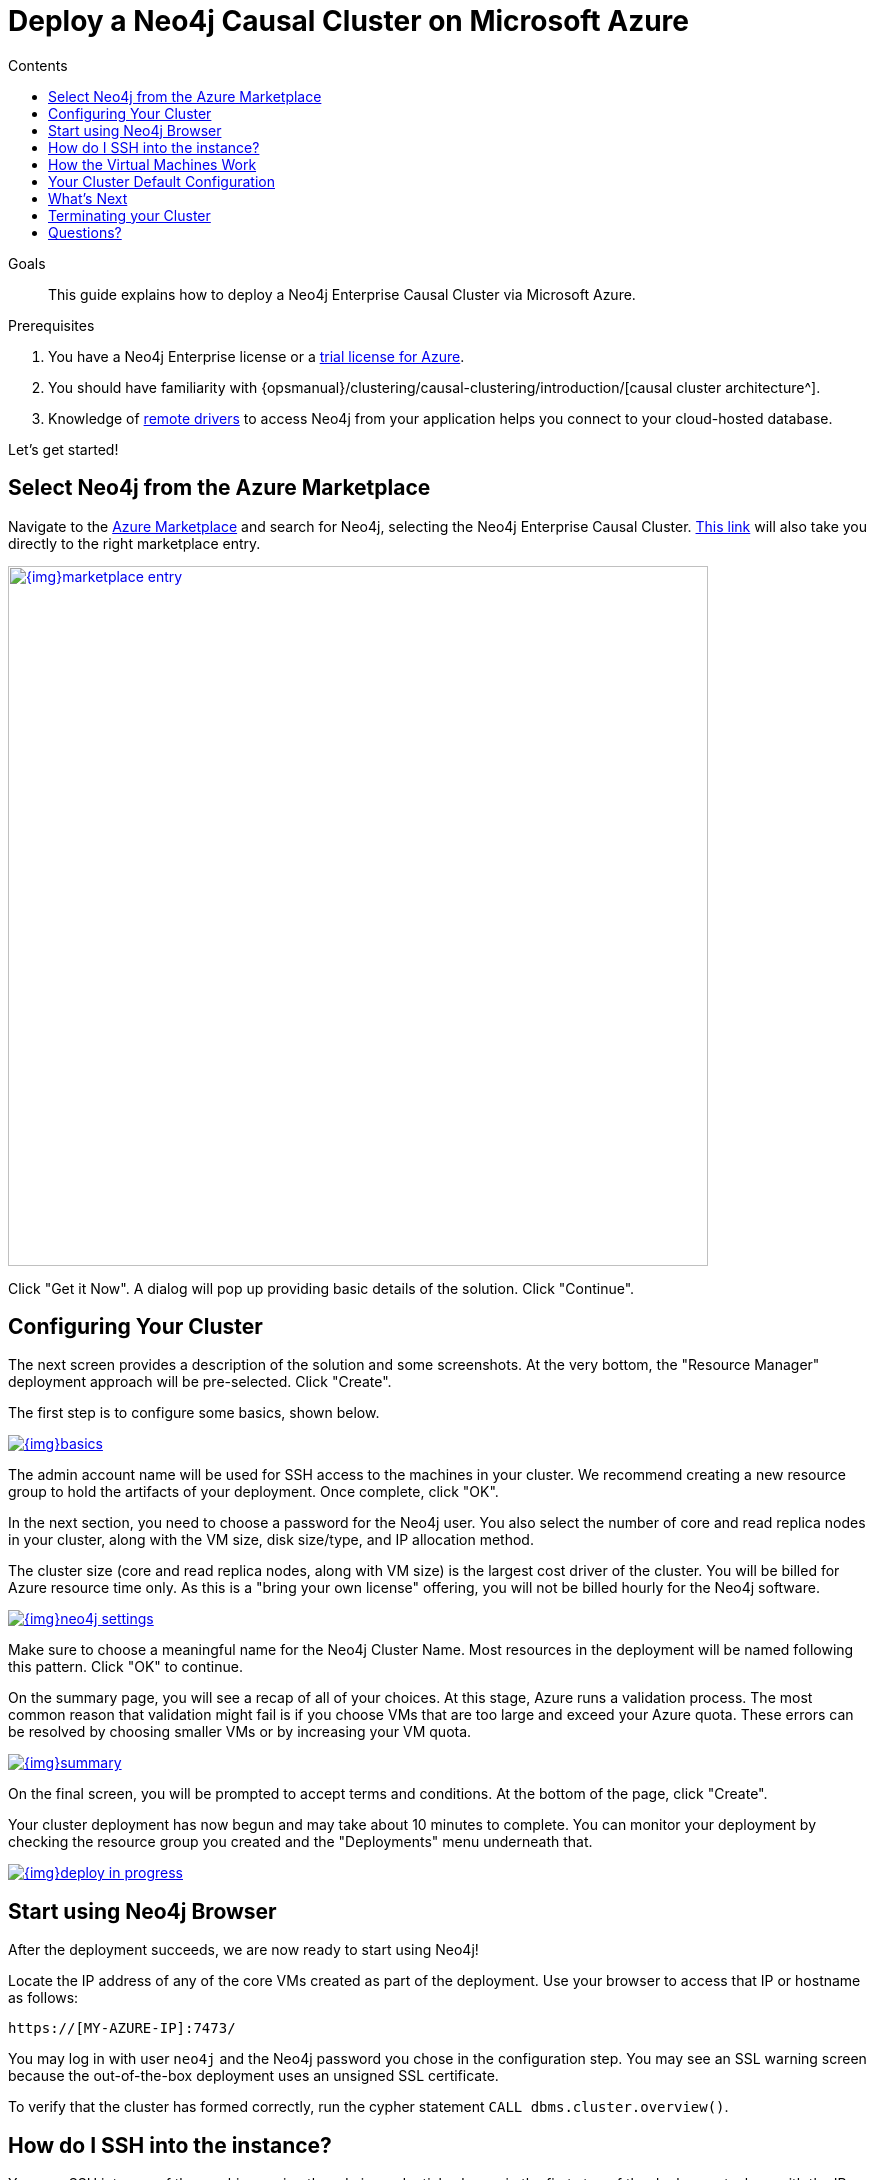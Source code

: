 = Deploy a Neo4j Causal Cluster on Microsoft Azure
:slug: neo4j-cloud-azure-cluster
:level: Intermediate
:section: Neo4j in the Cloud
:section-link: guide-cloud-deployment
:sectanchors:
:toc:
:toc-title: Contents
:toclevels: 1

.Goals
[abstract]
This guide explains how to deploy a Neo4j Enterprise Causal Cluster via Microsoft Azure.

.Prerequisites
[abstract]
. You have a Neo4j Enterprise license or a link:/lp/enterprise-cloud/?utm_content=azure-marketplace[trial license for Azure^].
. You should have familiarity with {opsmanual}/clustering/causal-clustering/introduction/[causal cluster architecture^].
. Knowledge of link:/developer/language-guides/[remote drivers] to access Neo4j from your application helps you connect to your cloud-hosted database.

Let's get started!

[#neo4j-azure]
== Select Neo4j from the Azure Marketplace

Navigate to the https://azuremarketplace.microsoft.com/en-us/marketplace/[Azure Marketplace^] and
search for Neo4j, selecting the Neo4j Enterprise Causal Cluster.
https://azuremarketplace.microsoft.com/en-us/marketplace/apps/neo4j.neo4j-enterprise-causal-cluster?tab=Overview[This link^] will also take you directly to the right marketplace entry.

image::{img}marketplace-entry.png[width=700,float=center,link="{img}marketplace-entry.png",role="popup-link"]

Click "Get it Now".
A dialog will pop up providing basic details of the solution.
Click "Continue".

[#config-cluster]
== Configuring Your Cluster

The next screen provides a description of the solution and some screenshots.
At the very bottom, the "Resource Manager" deployment approach will be pre-selected.
Click "Create".

The first step is to configure some basics, shown below.

image::{img}basics.png[float=center,link="{img}basics.png",role="popup-link"]

The admin account name will be used for SSH access to the machines in your cluster.
We recommend creating a new resource group to hold the artifacts of your deployment.
Once complete, click "OK".

In the next section, you need to choose a password for the Neo4j user.
You also select the number of core and read replica nodes in your cluster, along with the VM size, disk size/type, and IP allocation method.  

The cluster size (core and read replica nodes, along with VM size) is the largest cost driver of the cluster.
You will be billed for Azure resource time only.
As this is a "bring your own license" offering, you will not be billed hourly for the Neo4j software.

image::{img}neo4j-settings.png[float=center,link="{img}neo4j-settings.png",role="popup-link"]

Make sure to choose a meaningful name for the Neo4j Cluster Name.
Most resources in the deployment will be named following this pattern.
Click "OK" to continue.

On the summary page, you will see a recap of all of your choices.
At this stage, Azure runs a validation process.
The most common reason that validation might fail is if you choose VMs that are too large and exceed your Azure quota.
These errors can be resolved by choosing smaller VMs or by increasing your VM quota.

image::{img}summary.png[float=center,link="{img}summary.png",role="popup-link"]

On the final screen, you will be prompted to accept terms and conditions.
At the bottom of the page, click "Create".

Your cluster deployment has now begun and may take about 10 minutes to complete.
You can monitor your deployment by checking the resource group you created and the "Deployments" menu underneath that.

image::{img}deploy-in-progress.png[float=center,link="{img}deploy-in-progress.png",role="popup-link"]

[#use-browser]
== Start using Neo4j Browser

After the deployment succeeds, we are now ready to start using Neo4j!

Locate the IP address of any of the core VMs created as part of the deployment.
Use your browser to access that IP or hostname as follows:

[source,shell]
----
https://[MY-AZURE-IP]:7473/
----

You may log in with user `neo4j` and the Neo4j password you chose in the configuration step.
You may see an SSL warning screen because the out-of-the-box deployment uses an unsigned SSL certificate.

To verify that the cluster has formed correctly, run the cypher statement `CALL dbms.cluster.overview()`.

[#ssh-instance]
== How do I SSH into the instance?

You may SSH into any of the machines using the admin credentials chosen in the first step of the deployment, along with the IP or hostname chosen as part of the deployment process.

[#vm-workings]
== How the Virtual Machines Work

Please consult {opsmanual}/cloud-deployments/cloudVms/[Neo4j Cloud VMs^] for details on internals of virtual machines, including configure Neo4j inside of the VM and access various files.

[#default-config]
== Your Cluster Default Configuration

The following notes are provided on your default cluster configuration.

* Ports 7687 (bolt) and 7473 (HTTPS access) are the only ports exposed to the entire internet.
Consider narrowing access to these ports to only your needed networks.
External unencrypted HTTP access is disabled by default.
* Ports 5000, 6000, and 7000 are enabled only for internal network access (`10.0.0.8`), as they are needed for internal cluster communication.

[#next-steps]
== What's Next

* Visit the link:/docs/operations-manual/current/[Neo4j Operations Manual^] for information on how
configure all aspects of your cluster
* Add users and change passwords as necessary
* Consider creating DNS entries to permit addressing your cluster with client applications under a single host name.

[#terminate-cluster]
== Terminating your Cluster

Should you need to, you can tear down the infrastructure created by deleting the entire resource group you created as part of the deployment. 

[#azure-resources]
== Questions?

You can ask questions and connect with other people launching Neo4j in the cloud through the https://community.neo4j.com/c/neo4j-graph-platform/cloud[cloud topic on the Community Site^].
